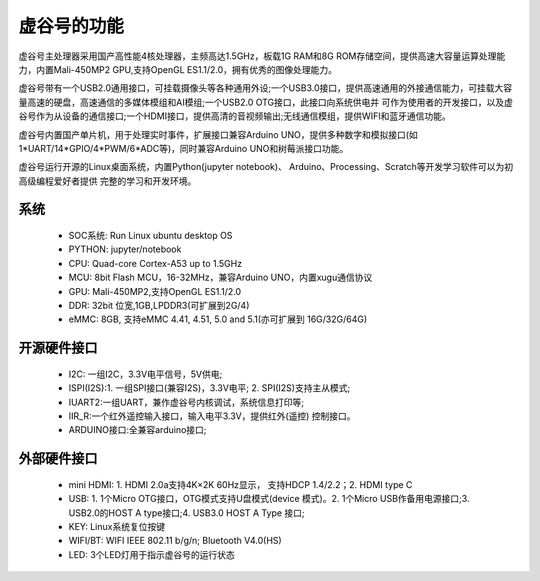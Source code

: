 
虚谷号的功能
=============================

虚谷号主处理器采用国产高性能4核处理器，主频高达1.5GHz，板载1G RAM和8G ROM存储空间，提供高速大容量运算处理能力，内置Mali-450MP2 GPU,支持OpenGL ES1.1/2.0，拥有优秀的图像处理能力。

虚谷号带有一个USB2.0通用接口，可挂载摄像头等各种通用外设;一个USB3.0接口，提供高速通用的外接通信能力，可挂载大容量高速的硬盘，高速通信的多媒体模组和AI模组;一个USB2.0 OTG接口，此接口向系统供电并 可作为使用者的开发接口，以及虚谷号作为从设备的通信接口;一个HDMI接口，提供高清的音视频输出;无线通信模组，提供WIFI和蓝牙通信功能。

虚谷号内置国产单片机，用于处理实时事件，扩展接口兼容Arduino UNO，提供多种数字和模拟接口(如1*UART/14*GPIO/4*PWM/6*ADC等)，同时兼容Arduino UNO和树莓派接口功能。

虚谷号运行开源的Linux桌面系统，内置Python(jupyter notebook)、 Arduino、Processing、Scratch等开发学习软件可以为初高级编程爱好者提供 完整的学习和开发环境。

--------------------
系统
--------------------

	- SOC系统: Run Linux ubuntu desktop OS
	- PYTHON: jupyter/notebook
	- CPU: Quad-core Cortex-A53 up to 1.5GHz
	- MCU: 8bit Flash MCU，16-32MHz，兼容Arduino UNO，内置xugu通信协议
	- GPU: Mali-450MP2,支持OpenGL ES1.1/2.0
	- DDR: 32bit 位宽,1GB,LPDDR3(可扩展到2G/4)
	- eMMC: 8GB, 支持eMMC 4.41, 4.51, 5.0 and 5.1(亦可扩展到 16G/32G/64G)

-------------------------
开源硬件接口
-------------------------

	- I2C: 一组I2C，3.3V电平信号，5V供电;
	- ISPI(I2S):1. 一组SPI接口(兼容I2S)，3.3V电平; 2. SPI(I2S)支持主从模式;
	- IUART2:一组UART，兼作虚谷号内核调试，系统信息打印等;
	- IIR_R:一个红外遥控输入接口，输入电平3.3V，提供红外(遥控) 控制接口。
	- ARDUINO接口:全兼容arduino接口;


---------------------------
外部硬件接口
---------------------------

	- mini HDMI: 1. HDMI 2.0a支持4K×2K 60Hz显示， 支持HDCP 1.4/2.2；2. HDMI type C
	- USB: 1. 1个Micro OTG接口，OTG模式支持U盘模式(device 模式)。2. 1个Micro USB作备用电源接口;3. USB2.0的HOST A type接口;4. USB3.0 HOST A Type 接口;
	- KEY: Linux系统复位按键
	- WIFI/BT: WIFI IEEE 802.11 b/g/n; Bluetooth V4.0(HS) 
	- LED: 3个LED灯用于指示虚谷号的运行状态

